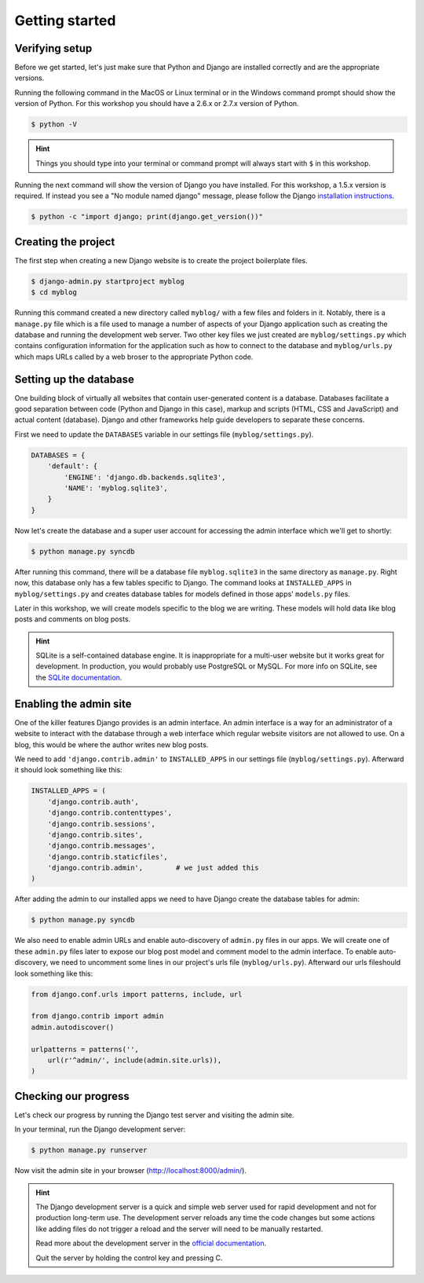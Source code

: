 Getting started
===============

Verifying setup
---------------

Before we get started, let's just make sure that Python and Django are
installed correctly and are the appropriate versions.

Running the following command in the MacOS or Linux terminal or in the
Windows command prompt should show the version of Python. For this workshop
you should have a 2.6.x or 2.7.x version of Python.

.. code-block:: bash

    $ python -V

.. HINT::
   Things you should type into your terminal or command prompt will always
   start with ``$`` in this workshop.

Running the next command will show the version of Django you have installed.
For this workshop, a 1.5.x version is required. If instead you see a
"No module named django" message, please follow the Django
`installation instructions`_.

.. _installation instructions: https://docs.djangoproject.com/en/1.5/topics/install/

.. code-block:: bash

    $ python -c "import django; print(django.get_version())"


Creating the project
--------------------

The first step when creating a new Django website is to create the project
boilerplate files.

.. code-block:: bash

    $ django-admin.py startproject myblog
    $ cd myblog

Running this command created a new directory called ``myblog/`` with a few
files and folders in it. Notably, there is a ``manage.py`` file which is a
file used to manage a number of aspects of your Django application such as
creating the database and running the development web server. Two other key
files we just created are ``myblog/settings.py`` which contains
configuration information for the application such as how to connect to the
database and ``myblog/urls.py`` which maps URLs called by a web broser
to the appropriate Python code.


Setting up the database
-----------------------

One building block of virtually all websites that contain user-generated
content is a database. Databases facilitate a good separation between
code (Python and Django in this case), markup and scripts (HTML, CSS and
JavaScript) and actual content (database). Django and other frameworks help
guide developers to separate these concerns.

First we need to update the ``DATABASES`` variable in our settings file
(``myblog/settings.py``).

.. code-block:: python

    DATABASES = {
        'default': {
            'ENGINE': 'django.db.backends.sqlite3',
            'NAME': 'myblog.sqlite3',
        }
    }

Now let's create the database and a super user account for accessing the
admin interface which we'll get to shortly:

.. code-block:: bash

    $ python manage.py syncdb

After running this command, there will be a database file ``myblog.sqlite3``
in the same directory as ``manage.py``. Right now, this database only has
a few tables specific to Django. The command looks at ``INSTALLED_APPS`` in
``myblog/settings.py`` and creates database tables for models defined in
those apps' ``models.py`` files.

Later in this workshop, we will create models specific to the blog we are
writing. These models will hold data like blog posts and comments on blog
posts.

.. HINT::
    SQLite is a self-contained database engine. It is inappropriate for a
    multi-user website but it works great for development. In production,
    you would probably use PostgreSQL or MySQL. For more info on SQLite,
    see the `SQLite documentation`_.

    .. _SQLite documentation: http://sqlite.org/


Enabling the admin site
-----------------------

One of the killer features Django provides is an admin interface. An admin
interface is a way for an administrator of a website to interact with the
database through a web interface which regular website visitors are not
allowed to use. On a blog, this would be where the author writes new blog
posts.

We need to add ``'django.contrib.admin'`` to ``INSTALLED_APPS`` in our
settings file (``myblog/settings.py``).  Afterward it should look something
like this:

.. code-block:: python

    INSTALLED_APPS = (
        'django.contrib.auth',
        'django.contrib.contenttypes',
        'django.contrib.sessions',
        'django.contrib.sites',
        'django.contrib.messages',
        'django.contrib.staticfiles',
        'django.contrib.admin',        # we just added this
    )

After adding the admin to our installed apps we need to have Django create
the database tables for admin:

.. code-block:: bash

    $ python manage.py syncdb

We also need to enable admin URLs and enable auto-discovery of
``admin.py`` files in our apps. We will create one of these ``admin.py`` files
later to expose our blog post model and comment model to the admin interface.
To enable auto-discovery, we need to uncomment some lines in our project's
urls file (``myblog/urls.py``). Afterward our urls fileshould look something
like this:

.. code-block:: python

    from django.conf.urls import patterns, include, url

    from django.contrib import admin
    admin.autodiscover()

    urlpatterns = patterns('',
        url(r'^admin/', include(admin.site.urls)),
    )


Checking our progress
---------------------

Let's check our progress by running the Django test server and visiting the
admin site.

In your terminal, run the Django development server:

.. code-block:: bash

    $ python manage.py runserver

Now visit the admin site in your browser (http://localhost:8000/admin/).

.. HINT::
    The Django development server is a quick and simple web server used for
    rapid development and not for production long-term use. The development
    server reloads any time the code changes but some actions like adding
    files do not trigger a reload and the server will need to be manually
    restarted.

    Read more about the development server in the `official documentation`_.

    Quit the server by holding the control key and pressing C.

    .. _official documentation: https://docs.djangoproject.com/en/1.5/intro/tutorial01/#the-development-server